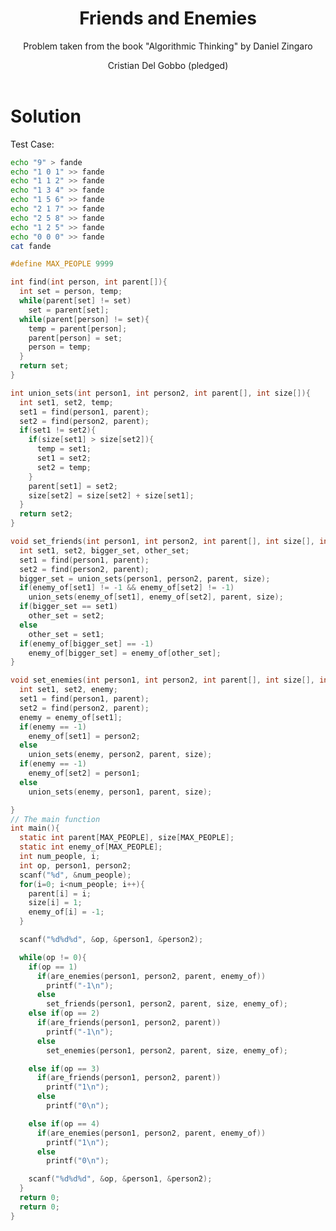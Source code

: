 #+TITLE: Friends and Enemies
#+AUTHOR: Cristian Del Gobbo (pledged)
#+SUBTITLE: Problem taken from the book "Algorithmic Thinking" by Daniel Zingaro
#+STARTUP: overview hideblocks indent
#+PROPERTY: header-args:C :main yes :includes <stdio.h> <stdlib.h> <string.h> :results output :noweb yes

* Solution
Test Case:
#+begin_src bash :results output
  echo "9" > fande
  echo "1 0 1" >> fande
  echo "1 1 2" >> fande
  echo "1 3 4" >> fande
  echo "1 5 6" >> fande
  echo "2 1 7" >> fande
  echo "2 5 8" >> fande
  echo "1 2 5" >> fande
  echo "0 0 0" >> fande
  cat fande
#+end_src

#+RESULTS:
: 9
: 1 0 1
: 1 1 2
: 1 3 4
: 1 5 6
: 2 1 7
: 2 5 8
: 1 2 5
: 0 0 0

#+begin_src C :cmdline < fande
  #define MAX_PEOPLE 9999

  int find(int person, int parent[]){
    int set = person, temp;
    while(parent[set] != set)
      set = parent[set];
    while(parent[person] != set){
      temp = parent[person];
      parent[person] = set;
      person = temp;
    }
    return set;
  }

  int union_sets(int person1, int person2, int parent[], int size[]){
    int set1, set2, temp;
    set1 = find(person1, parent);
    set2 = find(person2, parent);
    if(set1 != set2){
      if(size[set1] > size[set2]){
        temp = set1; 
        set1 = set2;
        set2 = temp;
      }
      parent[set1] = set2;
      size[set2] = size[set2] + size[set1];
    }
    return set2;
  }

  void set_friends(int person1, int person2, int parent[], int size[], int enemy_of[]){
    int set1, set2, bigger_set, other_set;
    set1 = find(person1, parent);
    set2 = find(person2, parent);
    bigger_set = union_sets(person1, person2, parent, size);
    if(enemy_of[set1] != -1 && enemy_of[set2] != -1)
      union_sets(enemy_of[set1], enemy_of[set2], parent, size);
    if(bigger_set == set1)
      other_set = set2;
    else
      other_set = set1;
    if(enemy_of[bigger_set] == -1)
      enemy_of[bigger_set] = enemy_of[other_set];
  }

  void set_enemies(int person1, int person2, int parent[], int size[], int enemy_of[]){
    int set1, set2, enemy;
    set1 = find(person1, parent);
    set2 = find(person2, parent);
    enemy = enemy_of[set1];
    if(enemy == -1)
      enemy_of[set1] = person2;
    else
      union_sets(enemy, person2, parent, size);
    if(enemy == -1)
      enemy_of[set2] = person1;
    else
      union_sets(enemy, person1, parent, size);

  }
  // The main function
  int main(){
    static int parent[MAX_PEOPLE], size[MAX_PEOPLE];
    static int enemy_of[MAX_PEOPLE];
    int num_people, i;
    int op, person1, person2;
    scanf("%d", &num_people);
    for(i=0; i<num_people; i++){
      parent[i] = i;
      size[i] = 1;
      enemy_of[i] = -1;
    }

    scanf("%d%d%d", &op, &person1, &person2);

    while(op != 0){
      if(op == 1)
        if(are_enemies(person1, person2, parent, enemy_of))
          printf("-1\n");
        else
          set_friends(person1, person2, parent, size, enemy_of);
      else if(op == 2)
        if(are_friends(person1, person2, parent))
          printf("-1\n");
        else
          set_enemies(person1, person2, parent, size, enemy_of);

      else if(op == 3)
        if(are_friends(person1, person2, parent))
          printf("1\n");
        else 
          printf("0\n");

      else if(op == 4)
        if(are_enemies(person1, person2, parent, enemy_of))
          printf("1\n");
        else
          printf("0\n");

      scanf("%d%d%d", &op, &person1, &person2);
    }
    return 0;
    return 0;
  }
#+end_src

#+RESULTS:
